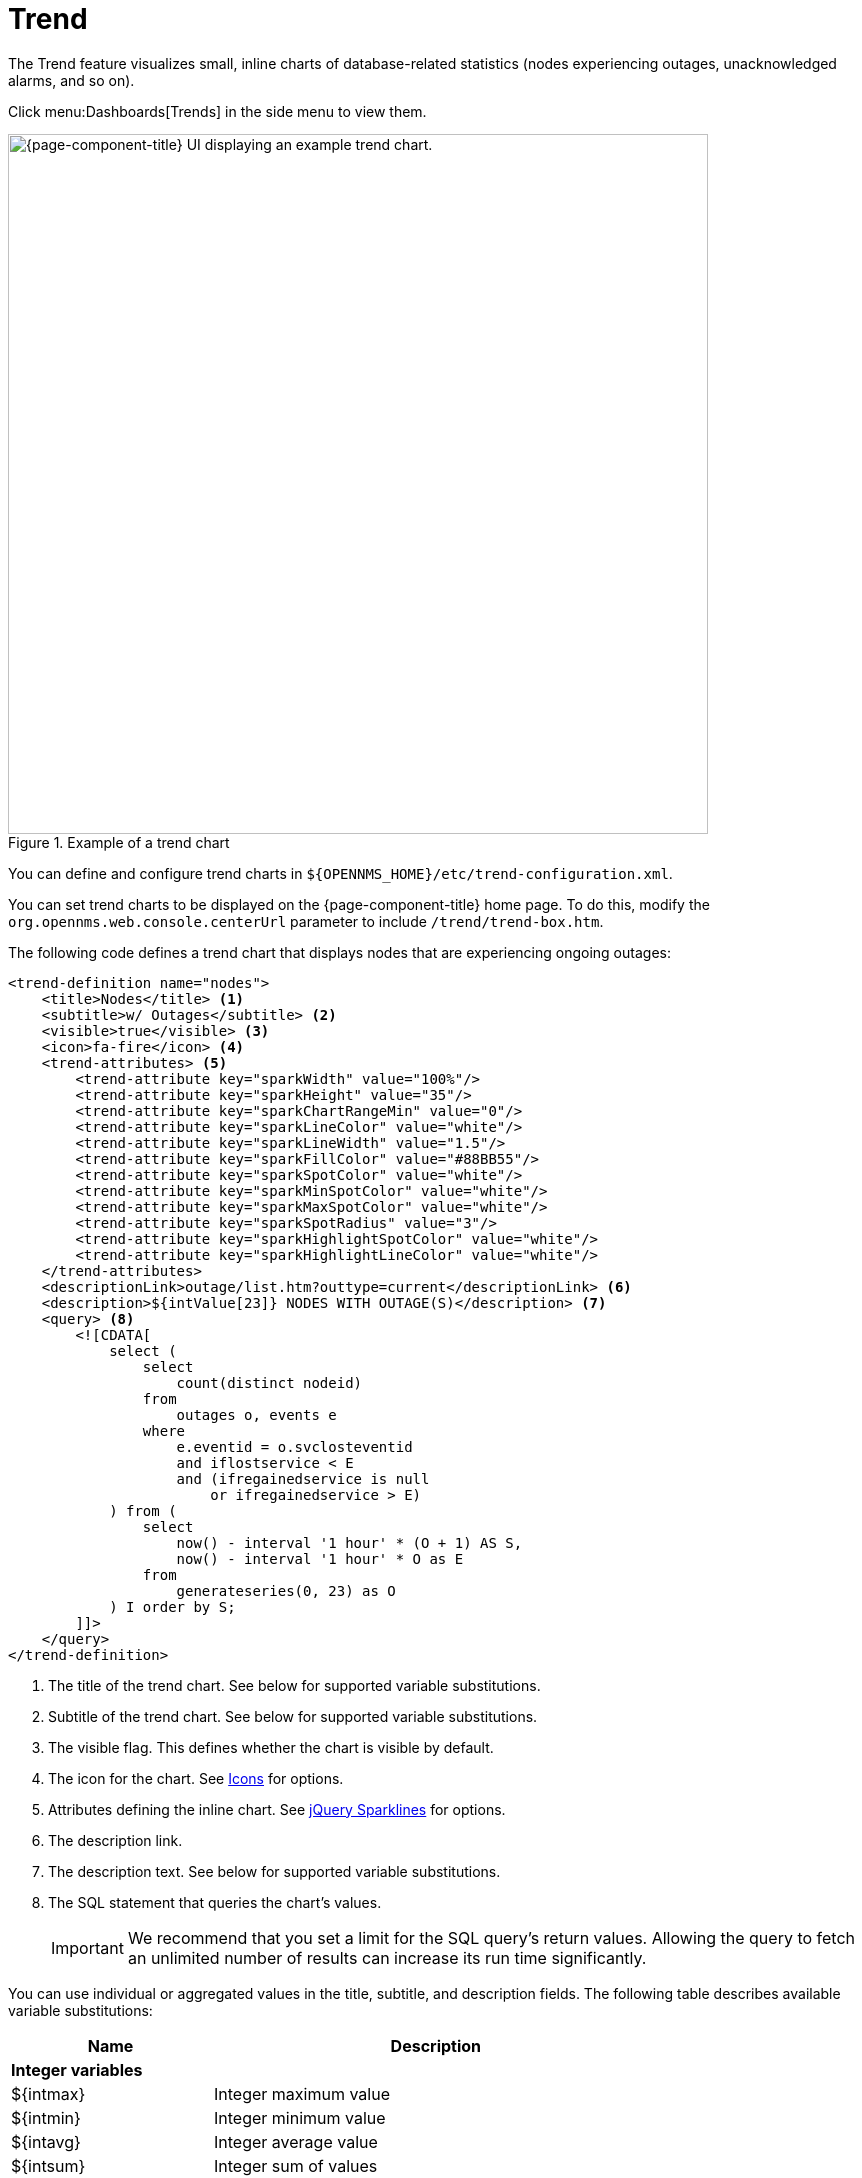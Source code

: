 
= Trend
:description: Learn how to use the Trend feature in {page-component-title} to visualize smal inline charts of database-related statistics like node outages.

The Trend feature visualizes small, inline charts of database-related statistics (nodes experiencing outages, unacknowledged alarms, and so on).

Click menu:Dashboards[Trends] in the side menu to view them.

.Example of a trend chart
image::visualizations/trend-chart.png["{page-component-title} UI displaying an example trend chart.", 700]

You can define and configure trend charts in `$\{OPENNMS_HOME}/etc/trend-configuration.xml`.

You can set trend charts to be displayed on the {page-component-title} home page.
To do this, modify the `org.opennms.web.console.centerUrl` parameter to include `/trend/trend-box.htm`.

The following code defines a trend chart that displays nodes that are experiencing ongoing outages:

[source, xml]
----
<trend-definition name="nodes">
    <title>Nodes</title> <1>
    <subtitle>w/ Outages</subtitle> <2>
    <visible>true</visible> <3>
    <icon>fa-fire</icon> <4>
    <trend-attributes> <5>
        <trend-attribute key="sparkWidth" value="100%"/>
        <trend-attribute key="sparkHeight" value="35"/>
        <trend-attribute key="sparkChartRangeMin" value="0"/>
        <trend-attribute key="sparkLineColor" value="white"/>
        <trend-attribute key="sparkLineWidth" value="1.5"/>
        <trend-attribute key="sparkFillColor" value="#88BB55"/>
        <trend-attribute key="sparkSpotColor" value="white"/>
        <trend-attribute key="sparkMinSpotColor" value="white"/>
        <trend-attribute key="sparkMaxSpotColor" value="white"/>
        <trend-attribute key="sparkSpotRadius" value="3"/>
        <trend-attribute key="sparkHighlightSpotColor" value="white"/>
        <trend-attribute key="sparkHighlightLineColor" value="white"/>
    </trend-attributes>
    <descriptionLink>outage/list.htm?outtype=current</descriptionLink> <6>
    <description>${intValue[23]} NODES WITH OUTAGE(S)</description> <7>
    <query> <8>
        <![CDATA[
            select (
                select
                    count(distinct nodeid)
                from
                    outages o, events e
                where
                    e.eventid = o.svclosteventid
                    and iflostservice < E
                    and (ifregainedservice is null
                        or ifregainedservice > E)
            ) from (
                select
                    now() - interval '1 hour' * (O + 1) AS S,
                    now() - interval '1 hour' * O as E
                from
                    generateseries(0, 23) as O
            ) I order by S;
        ]]>
    </query>
</trend-definition>
----
<1> The title of the trend chart.
See below for supported variable substitutions.
<2> Subtitle of the trend chart.
See below for supported variable substitutions.
<3> The visible flag.
This defines whether the chart is visible by default.
<4> The icon for the chart.
See https://getbootstrap.com/docs/4.1/extend/icons/[Icons] for options.
<5> Attributes defining the inline chart.
See http://omnipotent.net/jquery.sparkline/#common[jQuery Sparklines] for options.
<6> The description link.
<7> The description text.
See below for supported variable substitutions.
<8> The SQL statement that queries the chart's values.
+
IMPORTANT: We recommend that you set a limit for the SQL query's return values.
Allowing the query to fetch an unlimited number of results can increase its run time significantly.

You can use individual or aggregated values in the title, subtitle, and description fields.
The following table describes available variable substitutions:

[options="autowidth"]
|===
| Name  | Description

2+|*Integer variables*

| $\{intmax}
| Integer maximum value

| $\{intmin}
| Integer minimum value

| $\{intavg}
| Integer average value

| $\{intsum}
| Integer sum of values

| ${intValue[]}
| An array of integer result values for the given SQL query.

| ${intValueChange[]}
| An array of integer value changes for the given SQL query.

| $\{intlastvalue}
| The last integer value

| $\{intlastvaluechange}
| The last integer value change.

2+|*Double variables*

| $\{doublemax}
| Double maximum value

| $\{doublemin}
| Double minimum value

| $\{doubleavg}
| Double average value

| $\{doublesum}
| Double sum of values

| {doubleValue[]}
| An array of double result values for the given SQL query.

| ${doubleValueChange[]}
| An array of double value changes for the given SQL query.

| $\{doublelastvalue}
| The last double value

| $\{doublelastvaluechange}
| The last double value change.
|===

You can also display a single graph in your JSP files by including `/trend/single-trend-box.jsp` and specifying the `name` parameter.

.Sample JSP snippet: include a single trend chart named `example`
[source, xml]
----
<jsp:include page="/trend/single-trend-box.jsp" flush="false">
    <jsp:param name="name" value="example"/>
</jsp:include>
----
